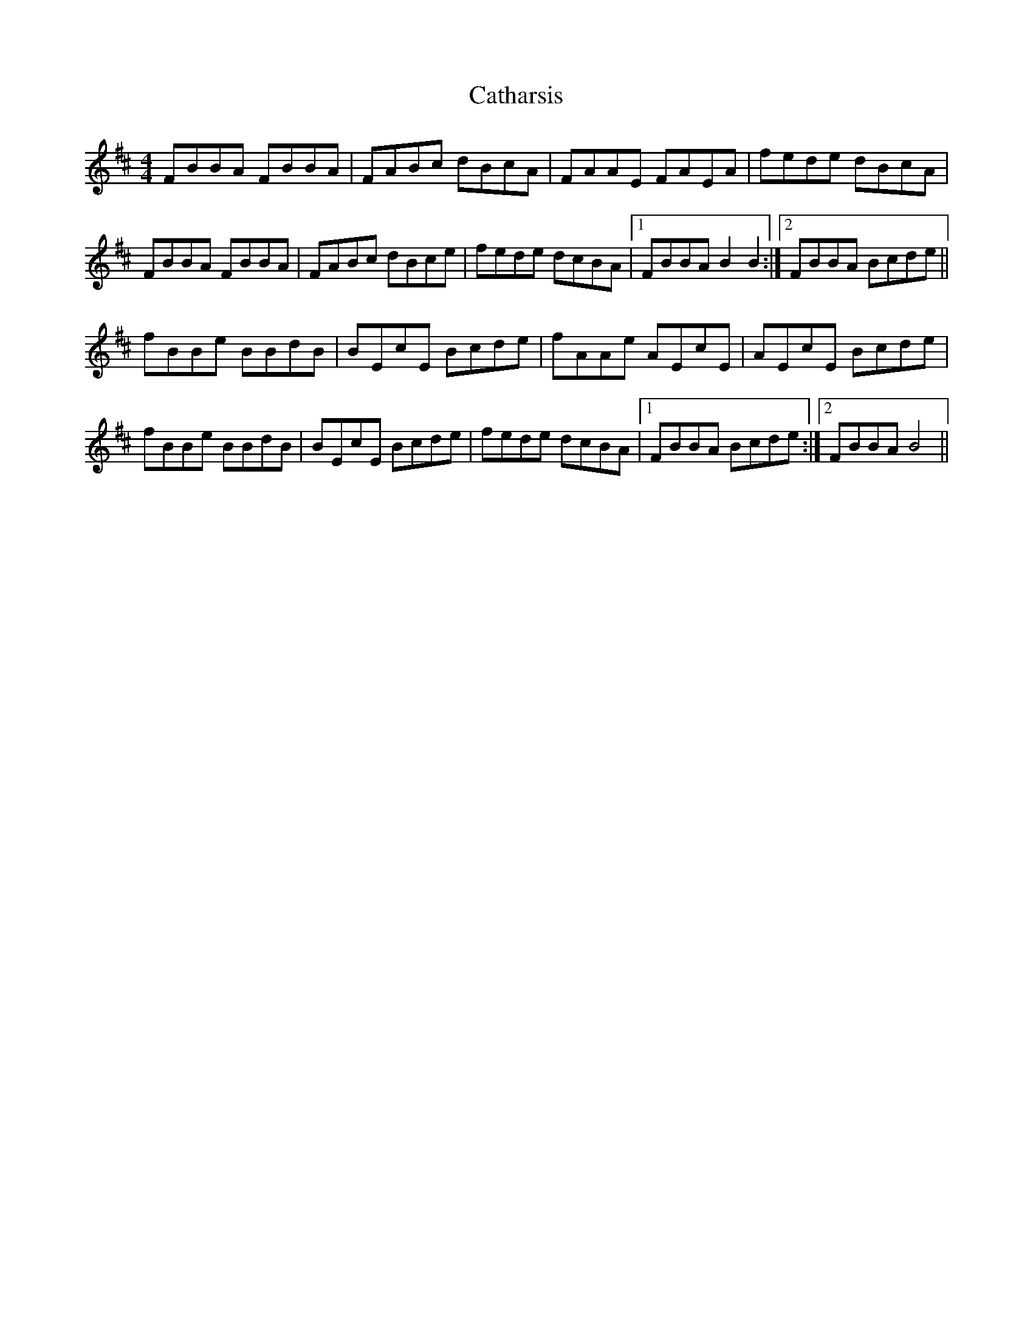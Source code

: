 X: 6547
T: Catharsis
R: reel
M: 4/4
K: Bminor
FBBA FBBA|FABc dBcA|FAAE FAEA|fede dBcA|
FBBA FBBA|FABc dBce|fede dcBA|1 FBBA B2 B2:|2 FBBA Bcde||
fBBe BBdB|BEcE Bcde|fAAe AEcE|AEcE Bcde|
fBBe BBdB|BEcE Bcde|fede dcBA|1 FBBA Bcde:|2 FBBA B4||

